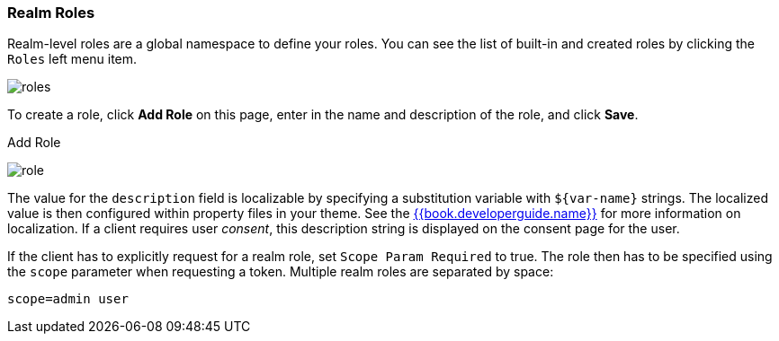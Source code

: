 
=== Realm Roles

Realm-level roles are a global namespace to define your roles. You can see the list of built-in and created roles by clicking the `Roles` left menu item.

image:../../{{book.images}}/roles.png[]

To create a role, click *Add Role* on this page, enter in the name and description of the role, and click *Save*.

.Add Role
image:../../{{book.images}}/role.png[]

The value for the `description` field is localizable by specifying a substitution variable with `$\{var-name}` strings. The localized value is then configured within property files in your theme. See the link:{{book.developerguide.link}}[{{book.developerguide.name}}] for more information on localization. If a client requires user _consent_, this description string is displayed on the consent page for the user.

If the client has to explicitly request for a realm role, set `Scope Param Required` to true. The role then has to be specified using the `scope` parameter when requesting a token. Multiple realm roles are separated by space:

`scope=admin user`


